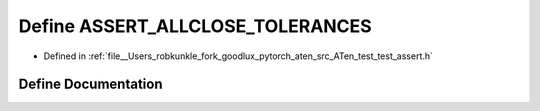 .. _define_ASSERT_ALLCLOSE_TOLERANCES:

Define ASSERT_ALLCLOSE_TOLERANCES
=================================

- Defined in :ref:`file__Users_robkunkle_fork_goodlux_pytorch_aten_src_ATen_test_test_assert.h`


Define Documentation
--------------------


.. doxygendefine:: ASSERT_ALLCLOSE_TOLERANCES
